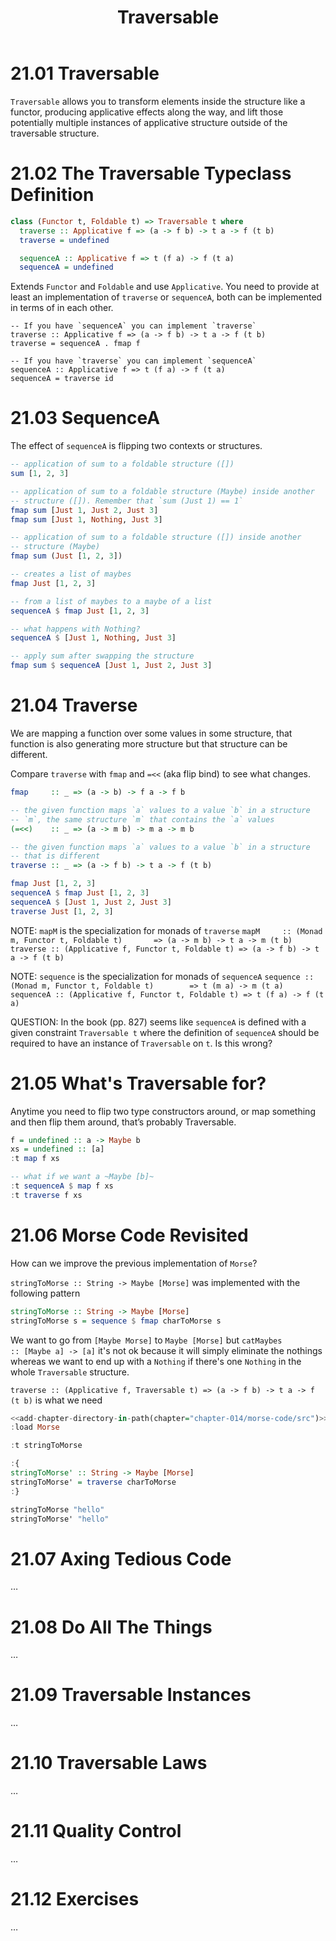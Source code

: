 # -*- eval: (org-babel-lob-ingest "./ob-haskell-common.org"); -*-

#+TITLE: Traversable

#+PROPERTY: header-args:haskell :results replace output
#+PROPERTY: header-args:haskell+ :noweb yes
#+PROPERTY: header-args:haskell+ :wrap EXAMPLE

* 21.01 Traversable
~Traversable~ allows you to transform elements inside the structure
like a functor, producing applicative effects along the way, and lift
those potentially multiple instances of applicative structure outside
of the traversable structure.

* 21.02 The Traversable Typeclass Definition
#+BEGIN_SRC haskell :eval never
class (Functor t, Foldable t) => Traversable t where
  traverse :: Applicative f => (a -> f b) -> t a -> f (t b)
  traverse = undefined

  sequenceA :: Applicative f => t (f a) -> f (t a)
  sequenceA = undefined
#+END_SRC

Extends ~Functor~ and ~Foldable~ and use ~Applicative~. You need to
provide at least an implementation of ~traverse~ or ~sequenceA~, both
can be implemented in terms of in each other.

#+BEGIN_SRC eval :never
-- If you have `sequenceA` you can implement `traverse`
traverse :: Applicative f => (a -> f b) -> t a -> f (t b)
traverse = sequenceA . fmap f

-- If you have `traverse` you can implement `sequenceA`
sequenceA :: Applicative f => t (f a) -> f (t a)
sequenceA = traverse id
#+END_SRC

* 21.03 SequenceA
The effect of ~sequenceA~ is flipping two contexts or structures.

#+BEGIN_SRC haskell
-- application of sum to a foldable structure ([])
sum [1, 2, 3]

-- application of sum to a foldable structure (Maybe) inside another
-- structure ([]). Remember that `sum (Just 1) == 1`
fmap sum [Just 1, Just 2, Just 3]
fmap sum [Just 1, Nothing, Just 3]

-- application of sum to a foldable structure ([]) inside another
-- structure (Maybe)
fmap sum (Just [1, 2, 3])
#+END_SRC

#+RESULTS:
#+BEGIN_EXAMPLE
6
[1,2,3]
[1,0,3]
Just 6
#+END_EXAMPLE

#+BEGIN_SRC haskell
-- creates a list of maybes
fmap Just [1, 2, 3]

-- from a list of maybes to a maybe of a list
sequenceA $ fmap Just [1, 2, 3]

-- what happens with Nothing?
sequenceA $ [Just 1, Nothing, Just 3]

-- apply sum after swapping the structure
fmap sum $ sequenceA [Just 1, Just 2, Just 3]
#+END_SRC

#+RESULTS:
#+BEGIN_EXAMPLE
[Just 1,Just 2,Just 3]
Just [1,2,3]
Nothing
Just 6
#+END_EXAMPLE

* 21.04 Traverse
We are mapping a function over some values in some structure, that
function is also generating more structure but that structure can be
different.

Compare ~traverse~ with ~fmap~ and ~=<<~ (aka flip bind) to see what
changes.

#+BEGIN_SRC haskell :eval never
fmap     :: _ => (a -> b) -> f a -> f b

-- the given function maps `a` values to a value `b` in a structure
-- `m`, the same structure `m` that contains the `a` values
(=<<)    :: _ => (a -> m b) -> m a -> m b

-- the given function maps `a` values to a value `b` in a structure
-- that is different
traverse :: _ => (a -> f b) -> t a -> f (t b)
#+END_SRC

#+BEGIN_SRC haskell
fmap Just [1, 2, 3]
sequenceA $ fmap Just [1, 2, 3]
sequenceA $ [Just 1, Just 2, Just 3]
traverse Just [1, 2, 3]
#+END_SRC

#+RESULTS:
#+BEGIN_EXAMPLE
[Just 1,Just 2,Just 3]
Just [1,2,3]
Just [1,2,3]
Just [1,2,3]
#+END_EXAMPLE

NOTE: ~mapM~ is the specialization for monads of ~traverse~
~mapM     :: (Monad m, Functor t, Foldable t)       => (a -> m b) -> t a -> m (t b)~
~traverse :: (Applicative f, Functor t, Foldable t) => (a -> f b) -> t a -> f (t b)~

NOTE: ~sequence~ is the specialization for monads of ~sequenceA~
~sequence :: (Monad m, Functor t, Foldable t)        => t (m a) -> m (t a)~
~sequenceA :: (Applicative f, Functor t, Foldable t) => t (f a) -> f (t a)~

QUESTION: In the book (pp. 827) seems like ~sequenceA~ is defined with
a given constraint ~Traversable t~ where the definition of ~sequenceA~
should be required to have an instance of ~Traversable~ on ~t~. Is
this wrong?

* 21.05 What's Traversable for?
Anytime you need to flip two type constructors around, or map
something and then flip them around, that’s probably Traversable.

#+BEGIN_SRC haskell
f = undefined :: a -> Maybe b
xs = undefined :: [a]
:t map f xs

-- what if we want a ~Maybe [b]~
:t sequenceA $ map f xs
:t traverse f xs
#+END_SRC

#+RESULTS:
#+BEGIN_EXAMPLE
map f xs :: [Maybe b]
sequenceA $ map f xs :: Maybe [a]
traverse f xs :: Maybe [b]
#+END_EXAMPLE

* 21.06 Morse Code Revisited
How can we improve the previous implementation of ~Morse~?

~stringToMorse :: String -> Maybe [Morse]~ was implemented with the
following pattern
#+BEGIN_SRC haskell :eval never
stringToMorse :: String -> Maybe [Morse]
stringToMorse s = sequence $ fmap charToMorse s
#+END_SRC

We want to go from ~[Maybe Morse]~ to ~Maybe [Morse]~ but ~catMaybes
:: [Maybe a] -> [a]~ it's not ok because it will simply eliminate the
nothings whereas we want to end up with a ~Nothing~ if there's one
~Nothing~ in the whole ~Traversable~ structure.

~traverse :: (Applicative f, Traversable t) => (a -> f b) -> t a -> f (t b)~
is what we need

#+BEGIN_SRC haskell
<<add-chapter-directory-in-path(chapter="chapter-014/morse-code/src")>>
:load Morse

:t stringToMorse

:{
stringToMorse' :: String -> Maybe [Morse]
stringToMorse' = traverse charToMorse
:}

stringToMorse "hello"
stringToMorse' "hello"
#+END_SRC

#+RESULTS:
#+BEGIN_EXAMPLE
[1 of 1] Compiling Morse            ( /home/coder/code/haskellbook-exercises/chapter-014/morse-code/src/Morse.hs, interpreted )
Ok, one module loaded.
stringToMorse :: String -> Maybe [Morse]
Just ["....",".",".-..",".-..","---"]
Just ["....",".",".-..",".-..","---"]
#+END_EXAMPLE

* 21.07 Axing Tedious Code
...

* 21.08 Do All The Things
...

* 21.09 Traversable Instances
...

* 21.10 Traversable Laws
...

* 21.11 Quality Control
...

* 21.12 Exercises
...
